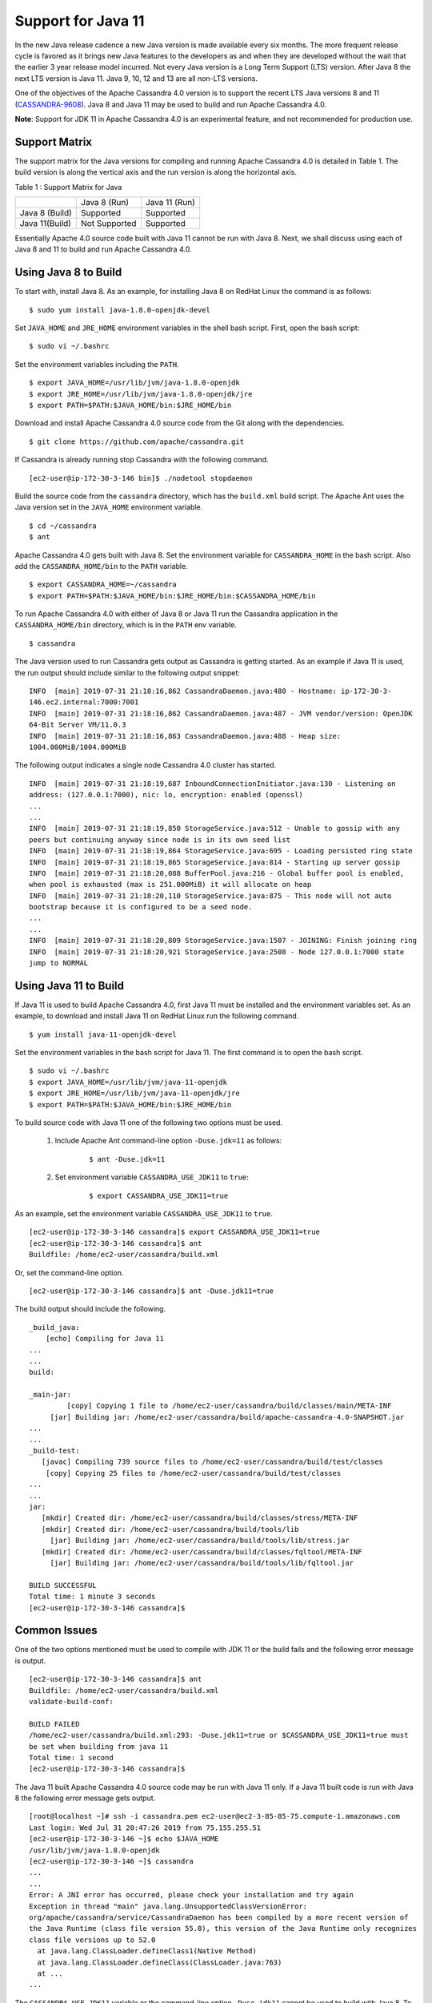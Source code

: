 .. Licensed to the Apache Software Foundation (ASF) under one
.. or more contributor license agreements.  See the NOTICE file
.. distributed with this work for additional information
.. regarding copyright ownership.  The ASF licenses this file
.. to you under the Apache License, Version 2.0 (the
.. "License"); you may not use this file except in compliance
.. with the License.  You may obtain a copy of the License at
..
..     http://www.apache.org/licenses/LICENSE-2.0
..
.. Unless required by applicable law or agreed to in writing, software
.. distributed under the License is distributed on an "AS IS" BASIS,
.. WITHOUT WARRANTIES OR CONDITIONS OF ANY KIND, either express or implied.
.. See the License for the specific language governing permissions and
.. limitations under the License.

Support for Java 11
-------------------

In the new Java release cadence a new Java version is made available every six months. The more frequent release cycle 
is favored as it brings new Java features to the developers as and when they are developed without the wait that the 
earlier 3 year release model incurred.  Not every Java version is a Long Term Support (LTS) version. After Java 8 the 
next LTS version is Java 11. Java 9, 10, 12 and 13 are all non-LTS versions. 

One of the objectives of the Apache Cassandra 4.0 version is to support the recent LTS Java versions 8 and 11 (`CASSANDRA-9608
<https://issues.apache.org/jira/browse/CASSANDRA-9608>`_). Java 8 and 
Java 11 may be used to build and run Apache Cassandra 4.0. 

**Note**: Support for JDK 11 in Apache Cassandra 4.0 is an experimental feature, and not recommended for production use.

Support Matrix
^^^^^^^^^^^^^^

The support matrix for the Java versions for compiling and running Apache Cassandra 4.0 is detailed in Table 1. The 
build version is along the vertical axis and the run version is along the horizontal axis.

Table 1 : Support Matrix for Java 

+---------------+--------------+-----------------+
|               | Java 8 (Run) | Java 11 (Run)   | 
+---------------+--------------+-----------------+
| Java 8 (Build)|Supported     |Supported        |           
+---------------+--------------+-----------------+
| Java 11(Build)| Not Supported|Supported        |         
+---------------+--------------+-----------------+  

Essentially Apache 4.0 source code built with Java 11 cannot be run with Java 8. Next, we shall discuss using each of Java 8 and 11 to build and run Apache Cassandra 4.0.

Using Java 8 to Build
^^^^^^^^^^^^^^^^^^^^^

To start with, install Java 8. As an example, for installing Java 8 on RedHat Linux the command is as follows:

::

$ sudo yum install java-1.8.0-openjdk-devel
    
Set ``JAVA_HOME`` and ``JRE_HOME`` environment variables in the shell bash script. First, open the bash script:

::

$ sudo vi ~/.bashrc

Set the environment variables including the ``PATH``.

::

  $ export JAVA_HOME=/usr/lib/jvm/java-1.8.0-openjdk
  $ export JRE_HOME=/usr/lib/jvm/java-1.8.0-openjdk/jre
  $ export PATH=$PATH:$JAVA_HOME/bin:$JRE_HOME/bin

Download and install Apache Cassandra 4.0 source code from the Git along with the dependencies.

::

 $ git clone https://github.com/apache/cassandra.git

If Cassandra is already running stop Cassandra with the following command.

::

 [ec2-user@ip-172-30-3-146 bin]$ ./nodetool stopdaemon

Build the source code from the ``cassandra`` directory, which has the ``build.xml`` build script. The Apache Ant uses the Java version set in the ``JAVA_HOME`` environment variable.

::

 $ cd ~/cassandra
 $ ant

Apache Cassandra 4.0 gets built with Java 8.  Set the environment variable for ``CASSANDRA_HOME`` in the bash script. Also add the ``CASSANDRA_HOME/bin`` to the ``PATH`` variable.

::

 $ export CASSANDRA_HOME=~/cassandra
 $ export PATH=$PATH:$JAVA_HOME/bin:$JRE_HOME/bin:$CASSANDRA_HOME/bin

To run Apache Cassandra 4.0 with either of Java 8 or Java 11 run the Cassandra application in the ``CASSANDRA_HOME/bin`` directory, which is in the ``PATH`` env variable.

::

 $ cassandra

The Java version used to run Cassandra gets output as Cassandra is getting started. As an example if Java 11 is used, the run output should include similar to the following output snippet:

::

 INFO  [main] 2019-07-31 21:18:16,862 CassandraDaemon.java:480 - Hostname: ip-172-30-3- 
 146.ec2.internal:7000:7001
 INFO  [main] 2019-07-31 21:18:16,862 CassandraDaemon.java:487 - JVM vendor/version: OpenJDK 
 64-Bit Server VM/11.0.3
 INFO  [main] 2019-07-31 21:18:16,863 CassandraDaemon.java:488 - Heap size: 
 1004.000MiB/1004.000MiB

The following output indicates a single node Cassandra 4.0 cluster has started.

::

 INFO  [main] 2019-07-31 21:18:19,687 InboundConnectionInitiator.java:130 - Listening on 
 address: (127.0.0.1:7000), nic: lo, encryption: enabled (openssl)
 ...
 ...
 INFO  [main] 2019-07-31 21:18:19,850 StorageService.java:512 - Unable to gossip with any 
 peers but continuing anyway since node is in its own seed list
 INFO  [main] 2019-07-31 21:18:19,864 StorageService.java:695 - Loading persisted ring state
 INFO  [main] 2019-07-31 21:18:19,865 StorageService.java:814 - Starting up server gossip
 INFO  [main] 2019-07-31 21:18:20,088 BufferPool.java:216 - Global buffer pool is enabled,  
 when pool is exhausted (max is 251.000MiB) it will allocate on heap
 INFO  [main] 2019-07-31 21:18:20,110 StorageService.java:875 - This node will not auto 
 bootstrap because it is configured to be a seed node.
 ...
 ...
 INFO  [main] 2019-07-31 21:18:20,809 StorageService.java:1507 - JOINING: Finish joining ring
 INFO  [main] 2019-07-31 21:18:20,921 StorageService.java:2508 - Node 127.0.0.1:7000 state 
 jump to NORMAL

Using Java 11 to Build
^^^^^^^^^^^^^^^^^^^^^^
If Java 11 is used to build Apache Cassandra 4.0, first Java 11 must be installed and the environment variables set. As an example, to download and install Java 11 on RedHat Linux run the following command.

::

 $ yum install java-11-openjdk-devel

Set the environment variables in the bash script for Java 11. The first command is to open the bash script.

::

 $ sudo vi ~/.bashrc 
 $ export JAVA_HOME=/usr/lib/jvm/java-11-openjdk
 $ export JRE_HOME=/usr/lib/jvm/java-11-openjdk/jre
 $ export PATH=$PATH:$JAVA_HOME/bin:$JRE_HOME/bin

To build source code with Java 11 one of the following two options must be used.

 1. Include Apache Ant command-line option ``-Duse.jdk=11`` as follows: 
     ::

      $ ant -Duse.jdk=11

 2. Set environment variable ``CASSANDRA_USE_JDK11`` to ``true``: 
     ::

      $ export CASSANDRA_USE_JDK11=true

As an example, set the environment variable ``CASSANDRA_USE_JDK11`` to ``true``.

::

 [ec2-user@ip-172-30-3-146 cassandra]$ export CASSANDRA_USE_JDK11=true
 [ec2-user@ip-172-30-3-146 cassandra]$ ant
 Buildfile: /home/ec2-user/cassandra/build.xml

Or, set the command-line option.

::

 [ec2-user@ip-172-30-3-146 cassandra]$ ant -Duse.jdk11=true

The build output should include the following.

::

 _build_java:
     [echo] Compiling for Java 11
 ...
 ...
 build:

 _main-jar:
          [copy] Copying 1 file to /home/ec2-user/cassandra/build/classes/main/META-INF
      [jar] Building jar: /home/ec2-user/cassandra/build/apache-cassandra-4.0-SNAPSHOT.jar
 ...
 ...
 _build-test:
    [javac] Compiling 739 source files to /home/ec2-user/cassandra/build/test/classes
     [copy] Copying 25 files to /home/ec2-user/cassandra/build/test/classes
 ...
 ...
 jar:
    [mkdir] Created dir: /home/ec2-user/cassandra/build/classes/stress/META-INF
    [mkdir] Created dir: /home/ec2-user/cassandra/build/tools/lib
      [jar] Building jar: /home/ec2-user/cassandra/build/tools/lib/stress.jar
    [mkdir] Created dir: /home/ec2-user/cassandra/build/classes/fqltool/META-INF
      [jar] Building jar: /home/ec2-user/cassandra/build/tools/lib/fqltool.jar

 BUILD SUCCESSFUL
 Total time: 1 minute 3 seconds
 [ec2-user@ip-172-30-3-146 cassandra]$ 

Common Issues
^^^^^^^^^^^^^^
One of the two options mentioned must be used to compile with JDK 11 or the build fails and the following error message is output.

::

 [ec2-user@ip-172-30-3-146 cassandra]$ ant
 Buildfile: /home/ec2-user/cassandra/build.xml
 validate-build-conf:

 BUILD FAILED
 /home/ec2-user/cassandra/build.xml:293: -Duse.jdk11=true or $CASSANDRA_USE_JDK11=true must 
 be set when building from java 11
 Total time: 1 second
 [ec2-user@ip-172-30-3-146 cassandra]$ 

The Java 11 built Apache Cassandra 4.0 source code may be run with Java 11 only. If a Java 11 built code is run with Java 8 the following error message gets output.

::

 [root@localhost ~]# ssh -i cassandra.pem ec2-user@ec2-3-85-85-75.compute-1.amazonaws.com
 Last login: Wed Jul 31 20:47:26 2019 from 75.155.255.51
 [ec2-user@ip-172-30-3-146 ~]$ echo $JAVA_HOME
 /usr/lib/jvm/java-1.8.0-openjdk
 [ec2-user@ip-172-30-3-146 ~]$ cassandra 
 ...
 ...
 Error: A JNI error has occurred, please check your installation and try again
 Exception in thread "main" java.lang.UnsupportedClassVersionError: 
 org/apache/cassandra/service/CassandraDaemon has been compiled by a more recent version of 
 the Java Runtime (class file version 55.0), this version of the Java Runtime only recognizes 
 class file versions up to 52.0
   at java.lang.ClassLoader.defineClass1(Native Method)
   at java.lang.ClassLoader.defineClass(ClassLoader.java:763)
   at ...
 ...

The ``CASSANDRA_USE_JDK11`` variable or the command-line option ``-Duse.jdk11`` cannot be used to build with Java 8. To demonstrate set ``JAVA_HOME`` to version 8.

::

 [root@localhost ~]# ssh -i cassandra.pem ec2-user@ec2-3-85-85-75.compute-1.amazonaws.com
 Last login: Wed Jul 31 21:41:50 2019 from 75.155.255.51
 [ec2-user@ip-172-30-3-146 ~]$ echo $JAVA_HOME
 /usr/lib/jvm/java-1.8.0-openjdk

Set the ``CASSANDRA_USE_JDK11=true`` or command-line option ``-Duse.jdk11=true``. Subsequently, run Apache Ant to start the build. The build fails with error message listed.

::

 [ec2-user@ip-172-30-3-146 ~]$ cd 
 cassandra
 [ec2-user@ip-172-30-3-146 cassandra]$ export CASSANDRA_USE_JDK11=true
 [ec2-user@ip-172-30-3-146 cassandra]$ ant 
 Buildfile: /home/ec2-user/cassandra/build.xml

 validate-build-conf:

 BUILD FAILED
 /home/ec2-user/cassandra/build.xml:285: -Duse.jdk11=true or $CASSANDRA_USE_JDK11=true cannot 
 be set when building from java 8

 Total time: 0 seconds
   
